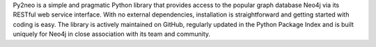 Py2neo is a simple and pragmatic Python library that provides access to the popular graph database Neo4j via its RESTful web service interface. With no external dependencies, installation is straightforward and getting started with coding is easy. The library is actively maintained on GitHub, regularly updated in the Python Package Index and is built uniquely for Neo4j in close association with its team and community.


